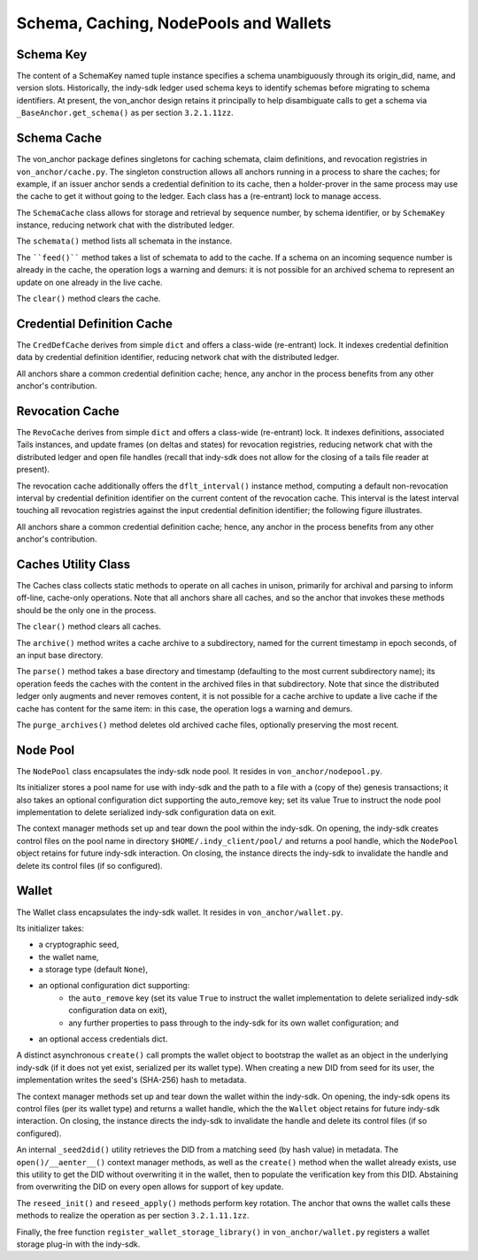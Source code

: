 *****************************************************
Schema, Caching, NodePools and Wallets
*****************************************************

Schema Key
###########################################

The content of a SchemaKey named tuple instance specifies a schema unambiguously through its origin_did, name, and version slots. Historically, the indy-sdk ledger used schema keys to identify schemas before migrating to schema identifiers. At present, the von_anchor design retains it principally to help disambiguate calls to get a schema via ``_BaseAnchor.get_schema()`` as per section ``3.2.1.11zz``.

Schema Cache
###########################################

The von_anchor package defines singletons for caching schemata, claim definitions, and revocation registries in ``von_anchor/cache.py``. The singleton construction allows all anchors running in a process to share the caches; for example, if an issuer anchor sends a credential definition to its cache, then a holder-prover in the same process may use the cache to get it without going to the ledger. Each class has a (re-entrant) lock to manage access.

The ``SchemaCache`` class allows for storage and retrieval by sequence number, by schema identifier, or by ``SchemaKey`` instance, reducing network chat with the distributed ledger.

The ``schemata()`` method lists all schemata in the instance.

The ````feed()```` method takes a list of schemata to add to the cache. If a schema on an incoming sequence number is already in the cache, the operation logs a warning and demurs: it is not possible for an archived schema to represent an update on one already in the live cache.

The ``clear()`` method clears the cache.

Credential Definition Cache
###########################################

The ``CredDefCache`` derives from simple ``dict`` and offers a class-wide (re-entrant) lock. It indexes credential definition data by credential definition identifier, reducing network chat with the distributed ledger.

All anchors share a common credential definition cache; hence, any anchor in the process benefits from any other anchor's contribution.

Revocation Cache
###########################################

The ``RevoCache`` derives from simple ``dict`` and offers a class-wide (re-entrant) lock. It indexes definitions, associated Tails instances, and update frames (on deltas and states) for revocation registries, reducing network chat with the distributed ledger and open file handles (recall that indy-sdk does not allow for the closing of a tails file reader at present).

The revocation cache additionally offers the ``dflt_interval()`` instance method, computing a default non-revocation interval by credential definition identifier on the current content of the revocation cache. This interval is the latest interval touching all revocation registries against the input credential definition identifier; the following figure illustrates.

.. image:: https://raw.githubusercontent.com/PSPC-SPAC-buyandsell/von_base/master/doc/pic/default-interval.png
    :align: center
    :alt: Revocation Cache Default Interval Computation per Credential Definition Identifier
 
All anchors share a common credential definition cache; hence, any anchor in the process benefits from any other anchor's contribution.

Caches Utility Class
###########################################

The Caches class collects static methods to operate on all caches in unison, primarily for archival and parsing to inform off-line, cache-only operations. Note that all anchors share all caches, and so the anchor that invokes these methods should be the only one in the process.

The ``clear()`` method clears all caches.

The ``archive()`` method writes a cache archive to a subdirectory, named for the current timestamp in epoch seconds, of an input base directory.

The ``parse()`` method takes a base directory and timestamp (defaulting to the most current subdirectory name); its operation feeds the caches with the content in the archived files in that subdirectory. Note that since the distributed ledger only augments and never removes content, it is not possible for a cache archive to update a live cache if the cache has content for the same item: in this case, the operation logs a warning and demurs.

The ``purge_archives()`` method deletes old archived cache files, optionally preserving the most recent.

Node Pool
###########################################

The ``NodePool`` class encapsulates the indy-sdk node pool. It resides in ``von_anchor/nodepool.py``.

Its initializer stores a pool name for use with indy-sdk and the path to a file with a (copy of the) genesis transactions; it also takes an optional configuration dict supporting the auto_remove key; set its value True to instruct the node pool implementation to delete serialized indy-sdk configuration data on exit.

The context manager methods set up and tear down the pool within the indy-sdk. On opening, the indy-sdk creates control files on the pool name in directory ``$HOME/.indy_client/pool/`` and returns a pool handle, which the ``NodePool`` object retains for future indy-sdk interaction. On closing, the  instance directs the indy-sdk to invalidate the handle and delete its control files (if so configured).

Wallet
###########################################

The Wallet class encapsulates the indy-sdk wallet. It resides in ``von_anchor/wallet.py``.

Its initializer takes:

- a cryptographic seed,
- the wallet name,
- a storage type (default ``None``),
- an optional configuration dict supporting:
    - the ``auto_remove`` key (set its value ``True`` to instruct the wallet implementation to delete serialized indy-sdk configuration data on exit),
    - any further properties to pass through to the indy-sdk for its own wallet configuration; and
- an optional access credentials dict.

A distinct asynchronous ``create()`` call prompts the wallet object to bootstrap the wallet as an object in the underlying indy-sdk (if it does not yet exist, serialized per its wallet type). When creating a new DID from seed for its user, the implementation writes the seed's (SHA-256) hash to metadata.

The context manager methods set up and tear down the wallet within the indy-sdk. On opening, the indy-sdk opens its control files (per its wallet type) and returns a wallet handle, which the the ``Wallet`` object retains for future indy-sdk interaction. On closing, the  instance directs the indy-sdk to invalidate the handle and delete its control files (if so configured).

An internal ``_seed2did()`` utility retrieves the DID from a matching seed (by hash value) in metadata. The ``open()/__aenter__()`` context manager methods, as well as the ``create()`` method when the wallet already exists, use this utility to get the DID without overwriting it in the wallet, then to populate the verification key from this DID. Abstaining from overwriting the DID on every open allows for support of key update.

The ``reseed_init()`` and ``reseed_apply()`` methods perform key rotation. The anchor that owns the wallet calls these methods to realize the operation as per section ``3.2.1.11.1zz``.

Finally, the free function ``register_wallet_storage_library()`` in ``von_anchor/wallet.py`` registers a wallet storage plug-in with the indy-sdk.

